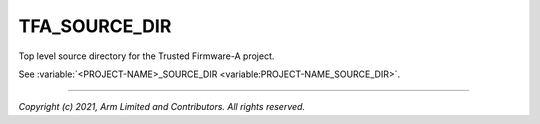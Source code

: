 TFA_SOURCE_DIR
==============

.. default-domain:: cmake

.. variable:: TFA_SOURCE_DIR

Top level source directory for the Trusted Firmware-A project.

See :variable:`<PROJECT-NAME>_SOURCE_DIR <variable:PROJECT-NAME_SOURCE_DIR>`.

--------------

*Copyright (c) 2021, Arm Limited and Contributors. All rights reserved.*
